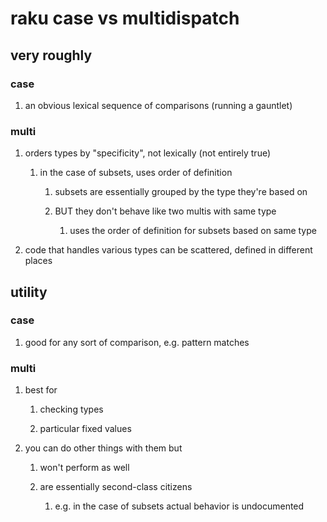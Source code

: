 * raku case vs multidispatch
** very roughly
*** case
**** an obvious lexical sequence of comparisons (running a gauntlet)
*** multi
**** orders types by "specificity", not lexically (not entirely true)
***** in the case of subsets, uses order of definition
****** subsets are essentially grouped by the type they're based on
****** BUT they don't behave like two multis with same type
******* uses the order of definition for subsets based on same type 

**** code that handles various types can be scattered, defined in different places


** utility
*** case 
**** good for any sort of comparison, e.g. pattern matches
*** multi
**** best for 
***** checking types
***** particular fixed values
**** you can do other things with them but
***** won't perform as well
***** are essentially second-class citizens
****** e.g. in the case of subsets actual behavior is undocumented

